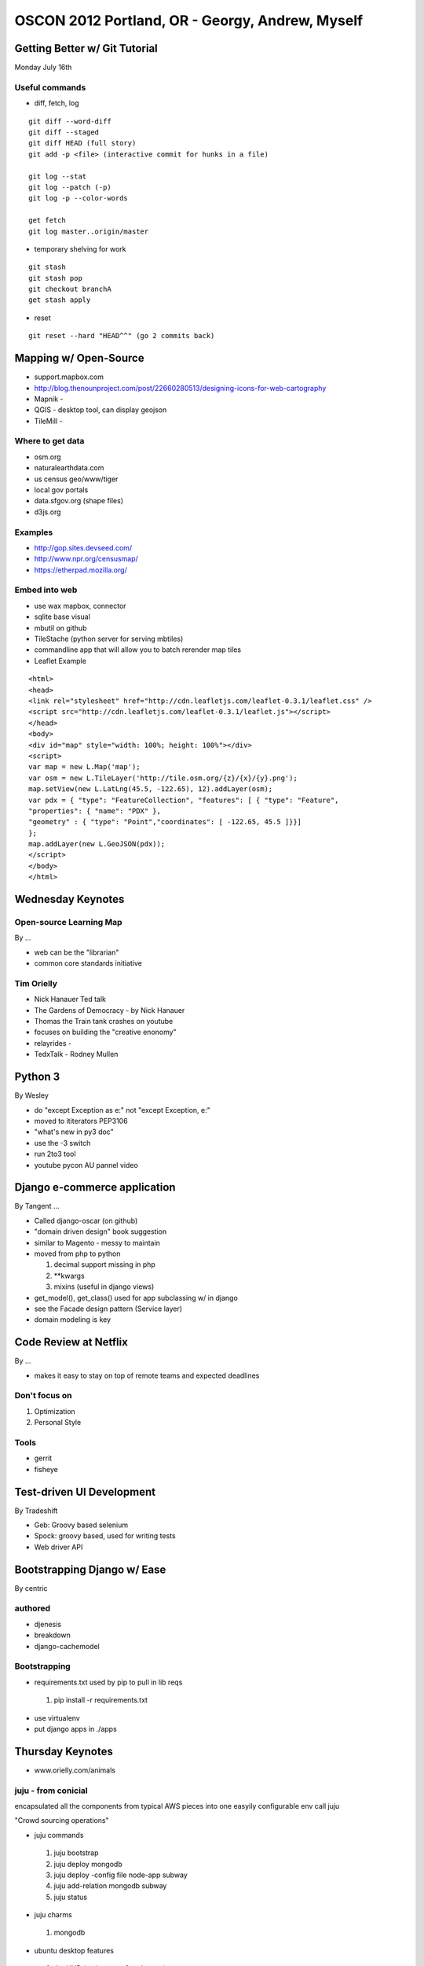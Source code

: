 ************************************************
OSCON 2012 Portland, OR - Georgy, Andrew, Myself
************************************************

Getting Better w/ Git Tutorial
==============================

Monday July 16th

Useful commands
---------------
* diff, fetch, log

::
    
    git diff --word-diff
    git diff --staged
    git diff HEAD (full story)
    git add -p <file> (interactive commit for hunks in a file)

    git log --stat
    git log --patch (-p)
    git log -p --color-words

    get fetch
    git log master..origin/master

* temporary shelving for work

::
    
    git stash
    git stash pop
    git checkout branchA
    get stash apply

* reset

::
   
    git reset --hard "HEAD^^" (go 2 commits back)


Mapping w/ Open-Source
======================

* support.mapbox.com
* http://blog.thenounproject.com/post/22660280513/designing-icons-for-web-cartography
* Mapnik -
* QGIS - desktop tool, can display geojson
* TileMill -

Where to get data
-----------------
* osm.org
* naturalearthdata.com
* us census geo/www/tiger
* local gov portals
* data.sfgov.org (shape files)
* d3js.org

Examples
--------
* http://gop.sites.devseed.com/
* http://www.npr.org/censusmap/
* https://etherpad.mozilla.org/

Embed into web
--------------
* use wax mapbox, connector
* sqlite base visual
* mbutil on github
* TileStache (python server for serving mbtiles)
* commandline app that will allow you to batch rerender map tiles
* Leaflet Example

::

    <html>
    <head>
    <link rel="stylesheet" href="http://cdn.leafletjs.com/leaflet-0.3.1/leaflet.css" />
    <script src="http://cdn.leafletjs.com/leaflet-0.3.1/leaflet.js"></script>
    </head>
    <body>
    <div id="map" style="width: 100%; height: 100%"></div>
    <script>
    var map = new L.Map('map');
    var osm = new L.TileLayer('http://tile.osm.org/{z}/{x}/{y}.png');
    map.setView(new L.LatLng(45.5, -122.65), 12).addLayer(osm);
    var pdx = { "type": "FeatureCollection", "features": [ { "type": "Feature",
    "properties": { "name": "PDX" },
    "geometry" : { "type": "Point","coordinates": [ -122.65, 45.5 ]}}]
    };
    map.addLayer(new L.GeoJSON(pdx));
    </script>
    </body>
    </html>


Wednesday Keynotes
==================

Open-source Learning Map
------------------------
By ...

* web can be the "librarian"
* common core standards initiative

Tim Orielly
-----------

* Nick Hanauer Ted talk
* The Gardens of Democracy - by Nick Hanauer
* Thomas the Train tank crashes on youtube
* focuses on building the "creative enonomy"
* relayrides -
* TedxTalk - Rodney Mullen


Python 3
========
By Wesley

* do "except Exception as e:" not "except Exception, e:"
* moved to ititerators PEP3106
* "what's new in py3 doc"
* use the -3 switch
* run 2to3 tool
* youtube pycon AU pannel video

Django e-commerce application
=============================
By Tangent ...

* Called django-oscar (on github)
* "domain driven design" book suggestion
* similar to Magento - messy to maintain 
* moved from php to python

  #. decimal support missing in php
  #. \*\*kwargs 
  #. mixins (useful in django views)

* get_model(), get_class() used for app subclassing w/ in django
* see the Facade design pattern (Service layer)
* domain modeling is key

Code Review at Netflix
======================
By ...

* makes it easy to stay on top of remote teams and expected deadlines

Don't focus on
--------------
#. Optimization
#. Personal Style

Tools
-----
* gerrit 
* fisheye

Test-driven UI Development
==========================
By Tradeshift

* Geb: Groovy based selenium
* Spock: groovy based, used for writing tests
* Web driver API

Bootstrapping Django w/ Ease
============================
By centric

authored
--------
* djenesis
* breakdown
* django-cachemodel

Bootstrapping
-------------
* requirements.txt used by pip to pull in lib reqs
 #. pip install -r requirements.txt

* use virtualenv
* put django apps in ./apps

Thursday Keynotes
=================

* www.orielly.com/animals

juju - from conicial
--------------------

encapsulated all the components from typical AWS pieces into
one easyily configurable env call juju

"Crowd sourcing operations"

* juju commands

 #. juju bootstrap
 #. juju deploy mongodb
 #. juju deploy -config file node-app subway
 #. juju add-relation mongodb subway
 #. juju status
 
* juju charms

 #. mongodb

* ubuntu desktop features

 #. the HUD (native apps & web apps)


Why Django Doesn't Scale
------------------------
By Jacob

* Cal Henderson's djangocon talk about "why I hate Django"
* data collection
 #. logging
 #. Sentry sentry.readthedocs.org
 #. python-statsd - django layer to graphite
 #. mmstats - 
 #. Metrology - best to get started with
   #. Goes into middleware
   #. Installs w/ statsd
   #. examples: query count, login attempts, 200 vrs. >=400, db transaction times

* caching
  #. "cache rules everything around me" - Burch, Silas
  #. Edge-side includes via django-esi
  #. Two-phased template rending via django-phased
  #. client-side via ajax
  #. Caching pattern in the view (dig out of slides)
  #. Celery

* Query count
  #. use select_related, prefetch_related, and raw

* ORM issues
  #. queryset cloning is slow
  #. model instantiation is slow - http://bit.ly/Muepgo
  #. model.save (saves all columns in a row) is slow as opposed to model.update

Scaling Django at Mozilla
-------------------------

* statsd navagition timing "stick"
* jingo for css minification
* cache-machine model level caching
* elastic search
* celery
* model.objects.values_list used to process large querysets in chunks
* django-toolbar
* queryset transform reduces large query counts
* mysql pooling was a big win
* django-waffle
* udp to sentry
* django-mysql-pool

Vagrant
-------

* vagrant up

* handles filesync 
* shared folders
* vagrant provision
  #. shell, chef, puppet, cfengine(soon)
* networking
  #. port forwarding
  #. host only



  







